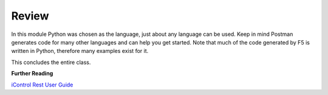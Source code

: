 Review
==========

In this module Python was chosen as the language, just about any language can be used. Keep in mind Postman generates code for many other languages and can help you get started. Note that much of the code generated by F5 is written in Python, therefore many examples exist for it. 

This concludes the entire class.


**Further Reading**

`iControl Rest User Guide <https://devcentral.f5.com/d/icontrol-rest-user-guide-version-131-246>`_



